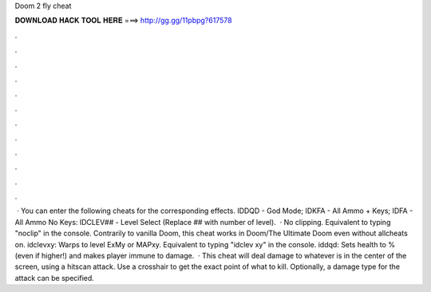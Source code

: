 Doom 2 fly cheat

𝐃𝐎𝐖𝐍𝐋𝐎𝐀𝐃 𝐇𝐀𝐂𝐊 𝐓𝐎𝐎𝐋 𝐇𝐄𝐑𝐄 ===> http://gg.gg/11pbpg?617578

.

.

.

.

.

.

.

.

.

.

.

.

 · You can enter the following cheats for the corresponding effects. IDDQD - God Mode; IDKFA - All Ammo + Keys; IDFA - All Ammo No Keys: IDCLEV## - Level Select (Replace ## with number of level).  · No clipping. Equivalent to typing "noclip" in the console. Contrarily to vanilla Doom, this cheat works in Doom/The Ultimate Doom even without allcheats on. idclevxy: Warps to level ExMy or MAPxy. Equivalent to typing "idclev xy" in the console. iddqd: Sets health to % (even if higher!) and makes player immune to damage.  · This cheat will deal damage to whatever is in the center of the screen, using a hitscan attack. Use a crosshair to get the exact point of what to kill. Optionally, a damage type for the attack can be specified.